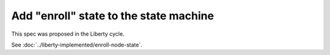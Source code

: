 ..
 This work is licensed under a Creative Commons Attribution 3.0 Unported
 License.

 http://creativecommons.org/licenses/by/3.0/legalcode

==================================================
Add "enroll" state to the state machine
==================================================

This spec was proposed in the Liberty cycle.

See :doc:`../liberty-implemented/enroll-node-state`.
